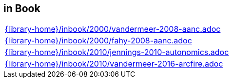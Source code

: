 //
// ============LICENSE_START=======================================================
//  Copyright (C) 2018 Sven van der Meer. All rights reserved.
// ================================================================================
// This file is licensed under the CREATIVE COMMONS ATTRIBUTION 4.0 INTERNATIONAL LICENSE
// Full license text at https://creativecommons.org/licenses/by/4.0/legalcode
// 
// SPDX-License-Identifier: CC-BY-4.0
// ============LICENSE_END=========================================================
//
// @author Sven van der Meer (vdmeer.sven@mykolab.com)
//

== in Book
[cols="a", grid=rows, frame=none, %autowidth.stretch]
|===
|include::{library-home}/inbook/2000/vandermeer-2008-aanc.adoc[]
|include::{library-home}/inbook/2000/fahy-2008-aanc.adoc[]
|include::{library-home}/inbook/2010/jennings-2010-autonomics.adoc[]
|include::{library-home}/inbook/2010/vandermeer-2016-arcfire.adoc[]
|===


